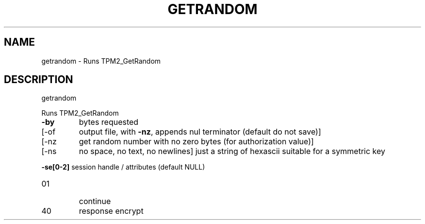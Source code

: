 .\" DO NOT MODIFY THIS FILE!  It was generated by help2man 1.47.6.
.TH GETRANDOM "1" "August 2018" "getrandom 1289" "User Commands"
.SH NAME
getrandom \- Runs TPM2_GetRandom
.SH DESCRIPTION
getrandom
.PP
Runs TPM2_GetRandom
.TP
\fB\-by\fR
bytes requested
.TP
[\-of
output file, with \fB\-nz\fR, appends nul terminator (default do not save)]
.TP
[\-nz
get random number with no zero bytes (for authorization value)]
.TP
[\-ns
no space, no text, no newlines]
just a string of hexascii suitable for a symmetric key
.HP
\fB\-se[0\-2]\fR session handle / attributes (default NULL)
.TP
01
continue
.TP
40
response encrypt
